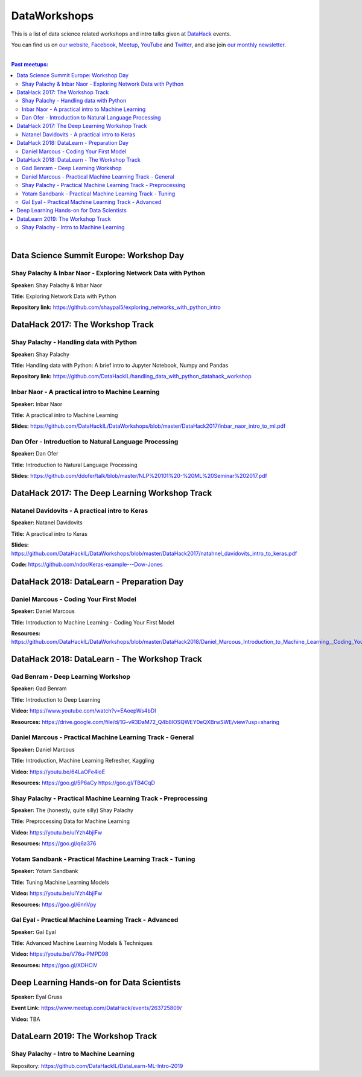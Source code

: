 DataWorkshops
#############


This is a list of data science related workshops and intro talks given at `DataHack <http://datahack-il.com/>`_ events.

You can find us on `our website <http://datahack-il.com/>`_, `Facebook <https://www.facebook.com/datahackil/>`_, `Meetup <https://www.meetup.com/DataHack/>`_, `YouTube <https://www.youtube.com/channel/UCdR7G8Yeh52LK1AvfFaEsqQ>`_ and `Twitter <https://twitter.com/DataHackIL/>`_, and also join `our monthly newsletter <https://mailchi.mp/2c67d69eb667/datahack-newsletter>`_. 

|

.. contents:: **Past meetups:**

.. section-numbering:

|


Data Science Summit Europe: Workshop Day
========================================

Shay Palachy & Inbar Naor - Exploring Network Data with Python
--------------------------------------------------------------

**Speaker:** Shay Palachy & Inbar Naor

**Title:** Exploring Network Data with Python

**Repository link:** https://github.com/shaypal5/exploring_networks_with_python_intro


DataHack 2017: The Workshop Track
=================================

Shay Palachy - Handling data with Python
----------------------------------------

**Speaker:** Shay Palachy

**Title:** Handling data with Python: A brief intro to Jupyter Notebook, Numpy and Pandas

**Repository link:** https://github.com/DataHackIL/handling_data_with_python_datahack_workshop


Inbar Naor - A practical intro to Machine Learning
--------------------------------------------------

**Speaker:** Inbar Naor

**Title:** A practical intro to Machine Learning

**Slides:** https://github.com/DataHackIL/DataWorkshops/blob/master/DataHack2017/inbar_naor_intro_to_ml.pdf


Dan Ofer - Introduction to Natural Language Processing
------------------------------------------------------

**Speaker:** Dan Ofer

**Title:** Introduction to Natural Language Processing

**Slides:** https://github.com/ddofer/talk/blob/master/NLP%20101%20-%20ML%20Seminar%202017.pdf


DataHack 2017: The Deep Learning Workshop Track
===============================================


Natanel Davidovits - A practical intro to Keras
--------------------------------------------------

**Speaker:** Natanel Davidovits

**Title:** A practical intro to Keras

**Slides:** https://github.com/DataHackIL/DataWorkshops/blob/master/DataHack2017/natahnel_davidovits_intro_to_keras.pdf

**Code:** https://github.com/ndor/Keras-example---Dow-Jones


DataHack 2018: DataLearn - Preparation Day
==========================================

Daniel Marcous - Coding Your First Model
----------------------------------------

**Speaker:** Daniel Marcous

**Title:** Introduction to Machine Learning - Coding Your First Model

**Resources:** https://github.com/DataHackIL/DataWorkshops/blob/master/DataHack2018/Daniel_Marcous_Introduction_to_Machine_Learning__Coding_Your_First_Model.pdf


DataHack 2018: DataLearn - The Workshop Track
=============================================

Gad Benram - Deep Learning Workshop
-----------------------------------

**Speaker:** Gad Benram

**Title:** Introduction to Deep Learning

**Video:** https://www.youtube.com/watch?v=EAoepWs4bDI

**Resources:** https://drive.google.com/file/d/1G-vR3DaM72_Q4b8lOSQWEY0eQXBrwSWE/view?usp=sharing


Daniel Marcous - Practical Machine Learning Track - General
-----------------------------------------------------------

**Speaker:** Daniel Marcous

**Title:** Introduction, Machine Learning Refresher, Kaggling

**Video:** https://youtu.be/64LaOFe4ioE

**Resources:** 
https://goo.gl/5P6aCy
https://goo.gl/TB4CqD


Shay Palachy - Practical Machine Learning Track - Preprocessing
------------------------------------------------------

**Speaker:** The (honestly, quite silly) Shay Palachy

**Title:** Preprocessing Data for Machine Learning

**Video:** https://youtu.be/uIYzh4bjiFw

**Resources:** https://goo.gl/q6a376


Yotam Sandbank - Practical Machine Learning Track - Tuning
----------------------------------------------------------

**Speaker:** Yotam Sandbank

**Title:** Tuning Machine Learning Models

**Video:** https://youtu.be/uIYzh4bjiFw

**Resources:** https://goo.gl/6nnVpy


Gal Eyal - Practical Machine Learning Track - Advanced
------------------------------------------------------

**Speaker:** Gal Eyal

**Title:** Advanced Machine Learning Models & Techniques

**Video:** https://youtu.be/V76u-PMPD98

**Resources:** https://goo.gl/XDHCiV


Deep Learning Hands-on for Data Scientists
==========================================

**Speaker:** Eyal Gruss

**Event Link:** https://www.meetup.com/DataHack/events/263725809/

**Video:** TBA


DataLearn 2019: The Workshop Track
==================================

Shay Palachy - Intro to Machine Learning
----------------------------------------

Repository: https://github.com/DataHackIL/DataLearn-ML-Intro-2019
